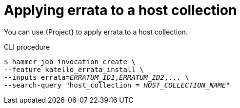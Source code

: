 [id="applying-errata-to-a-host-collection"]
= Applying errata to a host collection

You can use {Project} to apply errata to a host collection.

[id="cli-applying-errata-to-a-host-collection"]
.CLI procedure
[options="nowrap", subs="+quotes,verbatim,attributes"]
----
$ hammer job-invocation create \
--feature katello_errata_install \
--inputs errata=_ERRATUM_ID1_,_ERRATUM_ID2_,... \
--search-query "host_collection = _HOST_COLLECTION_NAME_"
----
